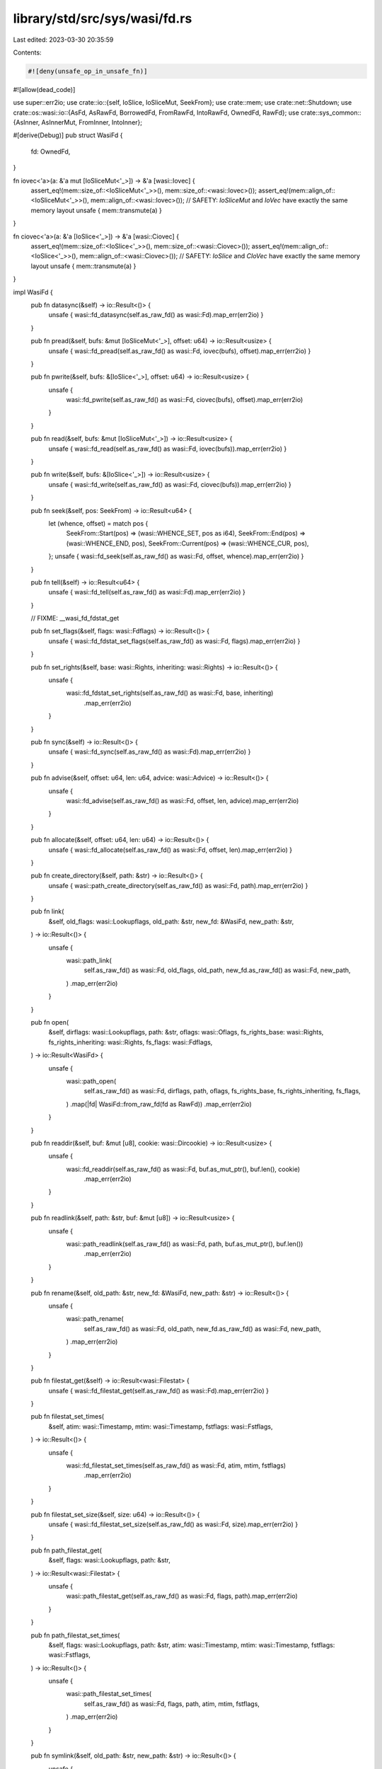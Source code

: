 library/std/src/sys/wasi/fd.rs
==============================

Last edited: 2023-03-30 20:35:59

Contents:

.. code-block:: rs

    #![deny(unsafe_op_in_unsafe_fn)]
#![allow(dead_code)]

use super::err2io;
use crate::io::{self, IoSlice, IoSliceMut, SeekFrom};
use crate::mem;
use crate::net::Shutdown;
use crate::os::wasi::io::{AsFd, AsRawFd, BorrowedFd, FromRawFd, IntoRawFd, OwnedFd, RawFd};
use crate::sys_common::{AsInner, AsInnerMut, FromInner, IntoInner};

#[derive(Debug)]
pub struct WasiFd {
    fd: OwnedFd,
}

fn iovec<'a>(a: &'a mut [IoSliceMut<'_>]) -> &'a [wasi::Iovec] {
    assert_eq!(mem::size_of::<IoSliceMut<'_>>(), mem::size_of::<wasi::Iovec>());
    assert_eq!(mem::align_of::<IoSliceMut<'_>>(), mem::align_of::<wasi::Iovec>());
    // SAFETY: `IoSliceMut` and `IoVec` have exactly the same memory layout
    unsafe { mem::transmute(a) }
}

fn ciovec<'a>(a: &'a [IoSlice<'_>]) -> &'a [wasi::Ciovec] {
    assert_eq!(mem::size_of::<IoSlice<'_>>(), mem::size_of::<wasi::Ciovec>());
    assert_eq!(mem::align_of::<IoSlice<'_>>(), mem::align_of::<wasi::Ciovec>());
    // SAFETY: `IoSlice` and `CIoVec` have exactly the same memory layout
    unsafe { mem::transmute(a) }
}

impl WasiFd {
    pub fn datasync(&self) -> io::Result<()> {
        unsafe { wasi::fd_datasync(self.as_raw_fd() as wasi::Fd).map_err(err2io) }
    }

    pub fn pread(&self, bufs: &mut [IoSliceMut<'_>], offset: u64) -> io::Result<usize> {
        unsafe { wasi::fd_pread(self.as_raw_fd() as wasi::Fd, iovec(bufs), offset).map_err(err2io) }
    }

    pub fn pwrite(&self, bufs: &[IoSlice<'_>], offset: u64) -> io::Result<usize> {
        unsafe {
            wasi::fd_pwrite(self.as_raw_fd() as wasi::Fd, ciovec(bufs), offset).map_err(err2io)
        }
    }

    pub fn read(&self, bufs: &mut [IoSliceMut<'_>]) -> io::Result<usize> {
        unsafe { wasi::fd_read(self.as_raw_fd() as wasi::Fd, iovec(bufs)).map_err(err2io) }
    }

    pub fn write(&self, bufs: &[IoSlice<'_>]) -> io::Result<usize> {
        unsafe { wasi::fd_write(self.as_raw_fd() as wasi::Fd, ciovec(bufs)).map_err(err2io) }
    }

    pub fn seek(&self, pos: SeekFrom) -> io::Result<u64> {
        let (whence, offset) = match pos {
            SeekFrom::Start(pos) => (wasi::WHENCE_SET, pos as i64),
            SeekFrom::End(pos) => (wasi::WHENCE_END, pos),
            SeekFrom::Current(pos) => (wasi::WHENCE_CUR, pos),
        };
        unsafe { wasi::fd_seek(self.as_raw_fd() as wasi::Fd, offset, whence).map_err(err2io) }
    }

    pub fn tell(&self) -> io::Result<u64> {
        unsafe { wasi::fd_tell(self.as_raw_fd() as wasi::Fd).map_err(err2io) }
    }

    // FIXME: __wasi_fd_fdstat_get

    pub fn set_flags(&self, flags: wasi::Fdflags) -> io::Result<()> {
        unsafe { wasi::fd_fdstat_set_flags(self.as_raw_fd() as wasi::Fd, flags).map_err(err2io) }
    }

    pub fn set_rights(&self, base: wasi::Rights, inheriting: wasi::Rights) -> io::Result<()> {
        unsafe {
            wasi::fd_fdstat_set_rights(self.as_raw_fd() as wasi::Fd, base, inheriting)
                .map_err(err2io)
        }
    }

    pub fn sync(&self) -> io::Result<()> {
        unsafe { wasi::fd_sync(self.as_raw_fd() as wasi::Fd).map_err(err2io) }
    }

    pub fn advise(&self, offset: u64, len: u64, advice: wasi::Advice) -> io::Result<()> {
        unsafe {
            wasi::fd_advise(self.as_raw_fd() as wasi::Fd, offset, len, advice).map_err(err2io)
        }
    }

    pub fn allocate(&self, offset: u64, len: u64) -> io::Result<()> {
        unsafe { wasi::fd_allocate(self.as_raw_fd() as wasi::Fd, offset, len).map_err(err2io) }
    }

    pub fn create_directory(&self, path: &str) -> io::Result<()> {
        unsafe { wasi::path_create_directory(self.as_raw_fd() as wasi::Fd, path).map_err(err2io) }
    }

    pub fn link(
        &self,
        old_flags: wasi::Lookupflags,
        old_path: &str,
        new_fd: &WasiFd,
        new_path: &str,
    ) -> io::Result<()> {
        unsafe {
            wasi::path_link(
                self.as_raw_fd() as wasi::Fd,
                old_flags,
                old_path,
                new_fd.as_raw_fd() as wasi::Fd,
                new_path,
            )
            .map_err(err2io)
        }
    }

    pub fn open(
        &self,
        dirflags: wasi::Lookupflags,
        path: &str,
        oflags: wasi::Oflags,
        fs_rights_base: wasi::Rights,
        fs_rights_inheriting: wasi::Rights,
        fs_flags: wasi::Fdflags,
    ) -> io::Result<WasiFd> {
        unsafe {
            wasi::path_open(
                self.as_raw_fd() as wasi::Fd,
                dirflags,
                path,
                oflags,
                fs_rights_base,
                fs_rights_inheriting,
                fs_flags,
            )
            .map(|fd| WasiFd::from_raw_fd(fd as RawFd))
            .map_err(err2io)
        }
    }

    pub fn readdir(&self, buf: &mut [u8], cookie: wasi::Dircookie) -> io::Result<usize> {
        unsafe {
            wasi::fd_readdir(self.as_raw_fd() as wasi::Fd, buf.as_mut_ptr(), buf.len(), cookie)
                .map_err(err2io)
        }
    }

    pub fn readlink(&self, path: &str, buf: &mut [u8]) -> io::Result<usize> {
        unsafe {
            wasi::path_readlink(self.as_raw_fd() as wasi::Fd, path, buf.as_mut_ptr(), buf.len())
                .map_err(err2io)
        }
    }

    pub fn rename(&self, old_path: &str, new_fd: &WasiFd, new_path: &str) -> io::Result<()> {
        unsafe {
            wasi::path_rename(
                self.as_raw_fd() as wasi::Fd,
                old_path,
                new_fd.as_raw_fd() as wasi::Fd,
                new_path,
            )
            .map_err(err2io)
        }
    }

    pub fn filestat_get(&self) -> io::Result<wasi::Filestat> {
        unsafe { wasi::fd_filestat_get(self.as_raw_fd() as wasi::Fd).map_err(err2io) }
    }

    pub fn filestat_set_times(
        &self,
        atim: wasi::Timestamp,
        mtim: wasi::Timestamp,
        fstflags: wasi::Fstflags,
    ) -> io::Result<()> {
        unsafe {
            wasi::fd_filestat_set_times(self.as_raw_fd() as wasi::Fd, atim, mtim, fstflags)
                .map_err(err2io)
        }
    }

    pub fn filestat_set_size(&self, size: u64) -> io::Result<()> {
        unsafe { wasi::fd_filestat_set_size(self.as_raw_fd() as wasi::Fd, size).map_err(err2io) }
    }

    pub fn path_filestat_get(
        &self,
        flags: wasi::Lookupflags,
        path: &str,
    ) -> io::Result<wasi::Filestat> {
        unsafe {
            wasi::path_filestat_get(self.as_raw_fd() as wasi::Fd, flags, path).map_err(err2io)
        }
    }

    pub fn path_filestat_set_times(
        &self,
        flags: wasi::Lookupflags,
        path: &str,
        atim: wasi::Timestamp,
        mtim: wasi::Timestamp,
        fstflags: wasi::Fstflags,
    ) -> io::Result<()> {
        unsafe {
            wasi::path_filestat_set_times(
                self.as_raw_fd() as wasi::Fd,
                flags,
                path,
                atim,
                mtim,
                fstflags,
            )
            .map_err(err2io)
        }
    }

    pub fn symlink(&self, old_path: &str, new_path: &str) -> io::Result<()> {
        unsafe {
            wasi::path_symlink(old_path, self.as_raw_fd() as wasi::Fd, new_path).map_err(err2io)
        }
    }

    pub fn unlink_file(&self, path: &str) -> io::Result<()> {
        unsafe { wasi::path_unlink_file(self.as_raw_fd() as wasi::Fd, path).map_err(err2io) }
    }

    pub fn remove_directory(&self, path: &str) -> io::Result<()> {
        unsafe { wasi::path_remove_directory(self.as_raw_fd() as wasi::Fd, path).map_err(err2io) }
    }

    pub fn sock_accept(&self, flags: wasi::Fdflags) -> io::Result<wasi::Fd> {
        unsafe { wasi::sock_accept(self.as_raw_fd() as wasi::Fd, flags).map_err(err2io) }
    }

    pub fn sock_recv(
        &self,
        ri_data: &mut [IoSliceMut<'_>],
        ri_flags: wasi::Riflags,
    ) -> io::Result<(usize, wasi::Roflags)> {
        unsafe {
            wasi::sock_recv(self.as_raw_fd() as wasi::Fd, iovec(ri_data), ri_flags).map_err(err2io)
        }
    }

    pub fn sock_send(&self, si_data: &[IoSlice<'_>], si_flags: wasi::Siflags) -> io::Result<usize> {
        unsafe {
            wasi::sock_send(self.as_raw_fd() as wasi::Fd, ciovec(si_data), si_flags).map_err(err2io)
        }
    }

    pub fn sock_shutdown(&self, how: Shutdown) -> io::Result<()> {
        let how = match how {
            Shutdown::Read => wasi::SDFLAGS_RD,
            Shutdown::Write => wasi::SDFLAGS_WR,
            Shutdown::Both => wasi::SDFLAGS_WR | wasi::SDFLAGS_RD,
        };
        unsafe { wasi::sock_shutdown(self.as_raw_fd() as wasi::Fd, how).map_err(err2io) }
    }
}

impl AsInner<OwnedFd> for WasiFd {
    fn as_inner(&self) -> &OwnedFd {
        &self.fd
    }
}

impl AsInnerMut<OwnedFd> for WasiFd {
    fn as_inner_mut(&mut self) -> &mut OwnedFd {
        &mut self.fd
    }
}

impl IntoInner<OwnedFd> for WasiFd {
    fn into_inner(self) -> OwnedFd {
        self.fd
    }
}

impl FromInner<OwnedFd> for WasiFd {
    fn from_inner(owned_fd: OwnedFd) -> Self {
        Self { fd: owned_fd }
    }
}

impl AsFd for WasiFd {
    fn as_fd(&self) -> BorrowedFd<'_> {
        self.fd.as_fd()
    }
}

impl AsRawFd for WasiFd {
    fn as_raw_fd(&self) -> RawFd {
        self.fd.as_raw_fd()
    }
}

impl IntoRawFd for WasiFd {
    fn into_raw_fd(self) -> RawFd {
        self.fd.into_raw_fd()
    }
}

impl FromRawFd for WasiFd {
    unsafe fn from_raw_fd(raw_fd: RawFd) -> Self {
        unsafe { Self { fd: FromRawFd::from_raw_fd(raw_fd) } }
    }
}


